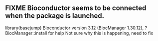 ** FIXME Bioconductor seems to be connected when the package is launched.
    library(basejump)
    Bioconductor version 3.12 (BiocManager 1.30.12),
    ?BiocManager::install for help
    Not sure why this is happening, need to fix
